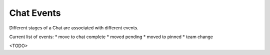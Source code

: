 Chat Events
===========

Different stages of a Chat are associated with different events.

Current list of events:
* move to chat complete
* moved pending
* moved to pinned
* team change

<TODO>
